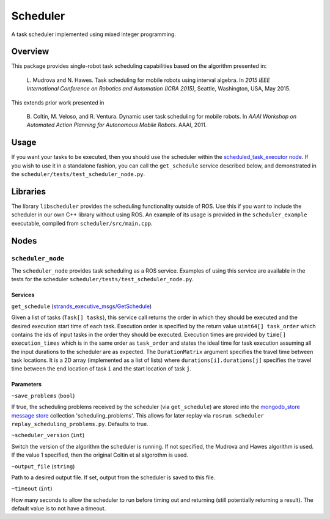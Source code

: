 Scheduler
=========

A task scheduler implemented using mixed integer programming.

Overview
--------

This package provides single-robot task scheduling capabilities based on
the algorithm presented in:

    L. Mudrova and N. Hawes. Task scheduling for mobile robots using
    interval algebra. In *2015 IEEE International Conference on Robotics
    and Automation (ICRA 2015)*, Seattle, Washington, USA, May 2015.

This extends prior work presented in

    B. Coltin, M. Veloso, and R. Ventura. Dynamic user task scheduling
    for mobile robots. In *AAAI Workshop on Automated Action Planning
    for Autonomous Mobile Robots*. AAAI, 2011.

Usage
-----

If you want your tasks to be executed, then you should use the scheduler
within the `scheduled\_task\_executor
node <https://github.com/strands-project/strands_executive/blob/hydro-release/task_executor/README.md>`__.
If you wish to use it in a standalone fashion, you can call the
``get_schedule`` service described below, and demonstrated in the
``scheduler/tests/test_scheduler_node.py``.

Libraries
---------

The library ``libscheduler`` provides the scheduling functionality
outside of ROS. Use this if you want to include the scheduler in our own
C++ library without using ROS. An example of its usage is provided in
the ``scheduler_example`` executable, compiled from
``scheduler/src/main.cpp``.

Nodes
-----

``scheduler_node``
~~~~~~~~~~~~~~~~~~

The ``scheduler_node`` provides task scheduling as a ROS service.
Examples of using this service are available in the tests for the
scheduler ``scheduler/tests/test_scheduler_node.py``.

Services
^^^^^^^^

``get_schedule``
(`strands\_executive\_msgs/GetSchedule <https://github.com/strands-project/strands_executive/blob/hydro-release/strands_executive_msgs/srv/GetSchedule.srv>`__)

Given a list of tasks (``Task[] tasks``), this service call returns the
order in which they should be executed and the desired execution start
time of each task. Execution order is specified by the return value
``uint64[] task_order`` which contains the ids of input tasks in the
order they should be executed. Execution times are provided by
``time[] execution_times`` which is in the same order as ``task_order``
and states the ideal time for task execution assuming all the input
durations to the scheduler are as expected. The ``DurationMatrix``
argument specifies the travel time between task locations. It is a 2D
array (implemented as a list of lists) where
``durations[i].durations[j]`` specifies the travel time between the end
location of task ``i`` and the start location of task ``j``.

Parameters
^^^^^^^^^^

``~save_problems`` (``bool``)

If true, the scheduling problems received by the scheduler (via
``get_schedule``) are stored into the `mongodb\_store message
store <http://wiki.ros.org/mongodb_store#Message_Persistence:_message_store_node.py>`__
collection 'scheduling\_problems'. This allows for later replay via
``rosrun scheduler replay_scheduling_problems.py``. Defaults to true.

``~scheduler_version`` (``int``)

Switch the version of the algorithm the scheduler is running. If not
specified, the Mudrova and Hawes algorithm is used. If the value 1
specified, then the original Coltin et al algorothm is used.

``~output_file`` (``string``)

Path to a desired output file. If set, output from the scheduler is
saved to this file.

``~timeout`` (``int``)

How many seconds to allow the scheduler to run before timing out and
returning (still potentially returning a result). The default value is
to not have a timeout.
